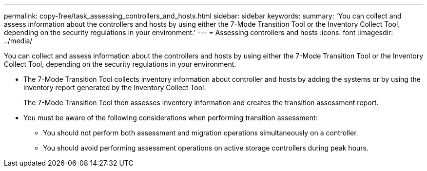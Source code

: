 ---
permalink: copy-free/task_assessing_controllers_and_hosts.html
sidebar: sidebar
keywords: 
summary: 'You can collect and assess information about the controllers and hosts by using either the 7-Mode Transition Tool or the Inventory Collect Tool, depending on the security regulations in your environment.'
---
= Assessing controllers and hosts
:icons: font
:imagesdir: ../media/

[.lead]
You can collect and assess information about the controllers and hosts by using either the 7-Mode Transition Tool or the Inventory Collect Tool, depending on the security regulations in your environment.

* The 7-Mode Transition Tool collects inventory information about controller and hosts by adding the systems or by using the inventory report generated by the Inventory Collect Tool.
+
The 7-Mode Transition Tool then assesses inventory information and creates the transition assessment report.

* You must be aware of the following considerations when performing transition assessment:
 ** You should not perform both assessment and migration operations simultaneously on a controller.
 ** You should avoid performing assessment operations on active storage controllers during peak hours.

